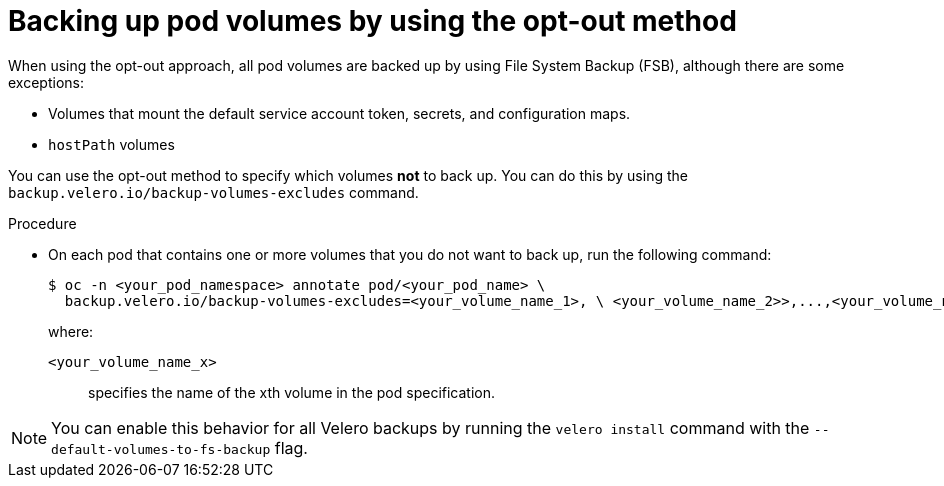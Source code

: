 // Module included in the following assemblies:
//
// * backup_and_restore/application_backup_and_restore/advanced-topics.adoc

[id="oadp-backing-up-opt-out_{context}"]
:_mod-docs-content-type: PROCEDURE
= Backing up pod volumes by using the opt-out method

When using the opt-out approach, all pod volumes are backed up by using File System Backup (FSB), although there are some exceptions:

* Volumes that mount the default service account token, secrets, and configuration maps.

* `hostPath` volumes

You can use the opt-out method to specify which volumes *not* to back up. You can do this by using the `backup.velero.io/backup-volumes-excludes` command.

.Procedure

* On each pod that contains one or more volumes that you do not want to back up, run the following command:
+
[source,terminal]
----
$ oc -n <your_pod_namespace> annotate pod/<your_pod_name> \
  backup.velero.io/backup-volumes-excludes=<your_volume_name_1>, \ <your_volume_name_2>>,...,<your_volume_name_n>
----
+
where:

`<your_volume_name_x>`:: specifies the name of the xth volume in the pod specification.

[NOTE]
====
You can enable this behavior for all Velero backups by running the `velero install` command with the `--default-volumes-to-fs-backup` flag.
====
